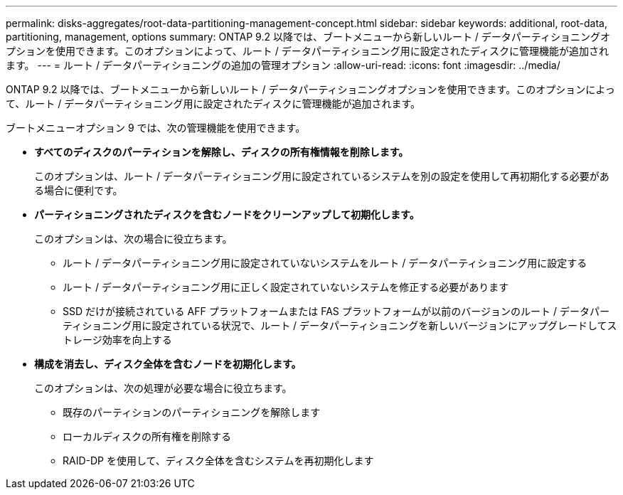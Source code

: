 ---
permalink: disks-aggregates/root-data-partitioning-management-concept.html 
sidebar: sidebar 
keywords: additional, root-data, partitioning, management, options 
summary: ONTAP 9.2 以降では、ブートメニューから新しいルート / データパーティショニングオプションを使用できます。このオプションによって、ルート / データパーティショニング用に設定されたディスクに管理機能が追加されます。 
---
= ルート / データパーティショニングの追加の管理オプション
:allow-uri-read: 
:icons: font
:imagesdir: ../media/


[role="lead"]
ONTAP 9.2 以降では、ブートメニューから新しいルート / データパーティショニングオプションを使用できます。このオプションによって、ルート / データパーティショニング用に設定されたディスクに管理機能が追加されます。

ブートメニューオプション 9 では、次の管理機能を使用できます。

* *すべてのディスクのパーティションを解除し、ディスクの所有権情報を削除します。*
+
このオプションは、ルート / データパーティショニング用に設定されているシステムを別の設定を使用して再初期化する必要がある場合に便利です。

* *パーティショニングされたディスクを含むノードをクリーンアップして初期化します。*
+
このオプションは、次の場合に役立ちます。

+
** ルート / データパーティショニング用に設定されていないシステムをルート / データパーティショニング用に設定する
** ルート / データパーティショニング用に正しく設定されていないシステムを修正する必要があります
** SSD だけが接続されている AFF プラットフォームまたは FAS プラットフォームが以前のバージョンのルート / データパーティショニング用に設定されている状況で、ルート / データパーティショニングを新しいバージョンにアップグレードしてストレージ効率を向上する


* *構成を消去し、ディスク全体を含むノードを初期化します。*
+
このオプションは、次の処理が必要な場合に役立ちます。

+
** 既存のパーティションのパーティショニングを解除します
** ローカルディスクの所有権を削除する
** RAID-DP を使用して、ディスク全体を含むシステムを再初期化します



